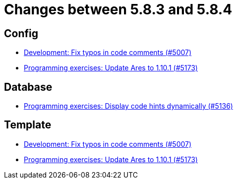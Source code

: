 = Changes between 5.8.3 and 5.8.4

== Config

* link:https://www.github.com/ls1intum/Artemis/commit/1a0a647ffb7d70ade81bc4f2330e54a0163d904c[Development: Fix typos in code comments (#5007)]
* link:https://www.github.com/ls1intum/Artemis/commit/d9edf5b9830ce9b04738b35a070341e1c25801f8[Programming exercises: Update Ares to 1.10.1 (#5173)]


== Database

* link:https://www.github.com/ls1intum/Artemis/commit/5d972b619bd2160bb7c9ac0726a3399ef21e15d5[Programming exercises: Display code hints dynamically (#5136)]


== Template

* link:https://www.github.com/ls1intum/Artemis/commit/1a0a647ffb7d70ade81bc4f2330e54a0163d904c[Development: Fix typos in code comments (#5007)]
* link:https://www.github.com/ls1intum/Artemis/commit/d9edf5b9830ce9b04738b35a070341e1c25801f8[Programming exercises: Update Ares to 1.10.1 (#5173)]


